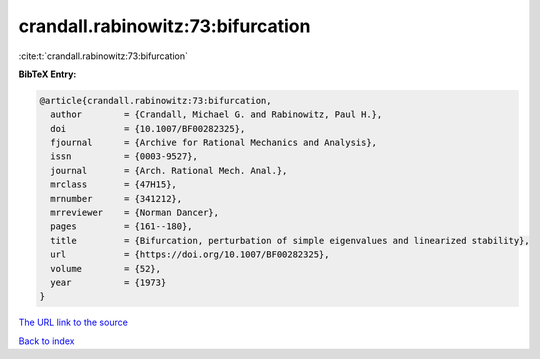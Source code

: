crandall.rabinowitz:73:bifurcation
==================================

:cite:t:`crandall.rabinowitz:73:bifurcation`

**BibTeX Entry:**

.. code-block:: bibtex

   @article{crandall.rabinowitz:73:bifurcation,
     author        = {Crandall, Michael G. and Rabinowitz, Paul H.},
     doi           = {10.1007/BF00282325},
     fjournal      = {Archive for Rational Mechanics and Analysis},
     issn          = {0003-9527},
     journal       = {Arch. Rational Mech. Anal.},
     mrclass       = {47H15},
     mrnumber      = {341212},
     mrreviewer    = {Norman Dancer},
     pages         = {161--180},
     title         = {Bifurcation, perturbation of simple eigenvalues and linearized stability},
     url           = {https://doi.org/10.1007/BF00282325},
     volume        = {52},
     year          = {1973}
   }
`The URL link to the source <https://doi.org/10.1007/BF00282325>`_


`Back to index <../By-Cite-Keys.html>`_
